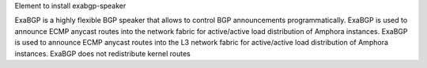 Element to install exabgp-speaker

ExaBGP is a highly flexible BGP speaker that allows to control BGP
announcements programmatically. ExaBGP is used to announce ECMP anycast routes
into the network fabric for active/active load distribution of Amphora
instances. ExaBGP is used to announce ECMP anycast routes into the L3 network
fabric for active/active load distribution of Amphora instances.
ExaBGP does not redistribute kernel routes
